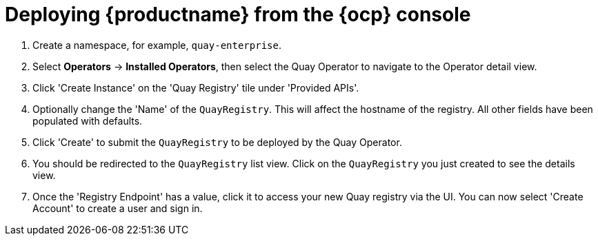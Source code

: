 :_content-type: PROCEDURE
[id="operator-deploy-ui"]
= Deploying {productname} from the {ocp} console

. Create a namespace, for example, `quay-enterprise`.

. Select *Operators* -> *Installed Operators*, then select the Quay Operator to navigate to the Operator detail view.

. Click 'Create Instance' on the 'Quay Registry' tile under 'Provided APIs'.

. Optionally change the 'Name' of the `QuayRegistry`. This will affect the hostname of the registry. All other fields have been populated with defaults.

. Click 'Create' to submit the `QuayRegistry` to be deployed by the Quay Operator.

. You should be redirected to the `QuayRegistry` list view. Click on the `QuayRegistry` you just created to see the details view.

. Once the 'Registry Endpoint' has a value, click it to access your new Quay registry via the UI. You can now select 'Create Account' to create a user and sign in.
